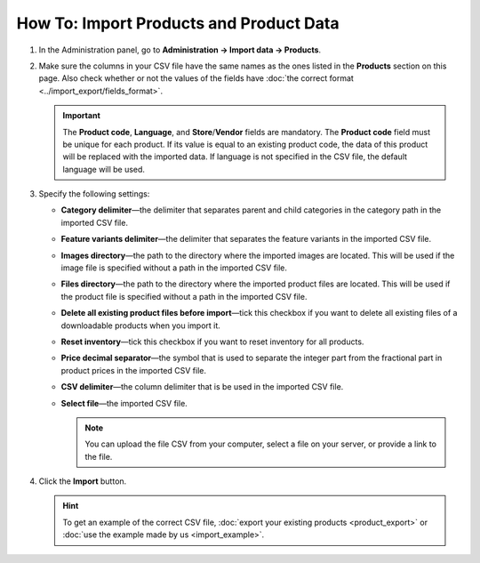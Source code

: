 ****************************************
How To: Import Products and Product Data
****************************************

#. In the Administration panel, go to **Administration → Import data → Products**.

#. Make sure the columns in your CSV file have the same names as the ones listed in the **Products** section on this page. Also check whether or not the values of the fields have :doc:`the correct format <../import_export/fields_format>`.

   .. important::

       The **Product code**, **Language**, and **Store**/**Vendor** fields are mandatory. The **Product code** field must be unique for each product. If its value is equal to an existing product code, the data of this product will be replaced with the imported data. If language is not specified in the CSV file, the default language will be used.

   .. image:: img/import_01.png
       :align: center
       :alt: The names of the columns in an imported CSV file.

#. Specify the following settings:

   * **Category delimiter**—the delimiter that separates parent and child categories in the category path in the imported CSV file.

   * **Feature variants delimiter**—the delimiter that separates the feature variants in the imported CSV file.

   * **Images directory**—the path to the directory where the imported images are located. This will be used if the image file is specified without a path in the imported CSV file.

   * **Files directory**—the path to the directory where the imported product files are located. This will be used if the product file is specified without a path in the imported CSV file.

   * **Delete all existing product files before import**—tick this checkbox if you want to delete all existing files of a downloadable products when you import it.

   * **Reset inventory**—tick this checkbox if you want to reset inventory for all products.

   * **Price decimal separator**—the symbol that is used to separate the integer part from the fractional part in product prices in the imported CSV file.

   * **CSV delimiter**—the column delimiter that is be used in the imported CSV file.

   * **Select file**—the imported CSV file.

     .. note::

         You can upload the file CSV from your computer, select a file on your server, or provide a link to the file.

#. Click the **Import** button.

   .. image:: img/import_02.png
       :align: center
       :alt: The product import settings in CS-Cart.

   .. hint::

       To get an example of the correct CSV file, :doc:`export your existing products <product_export>` or :doc:`use the example made by us <import_example>`.
